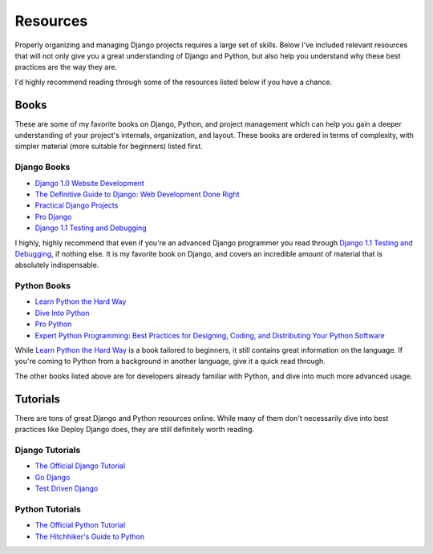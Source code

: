 Resources
---------

Properly organizing and managing Django projects requires a large set of
skills. Below I've included relevant resources that will not only give you a
great understanding of Django and Python, but also help you understand why
these best practices are the way they are.

I'd highly recommend reading through some of the resources listed below if you
have a chance.


Books
*****

These are some of my favorite books on Django, Python, and project management
which can help you gain a deeper understanding of your project's internals,
organization, and layout. These books are ordered in terms of complexity, with
simpler material (more suitable for beginners) listed first.


Django Books
^^^^^^^^^^^^

- `Django 1.0 Website Development
  <http://www.amazon.com/gp/product/1847196780/ref=as_li_ss_tl?ie=UTF8&tag=rdegges-20&linkCode=as2&camp=1789&creative=390957&creativeASIN=1847196780>`_
- `The Definitive Guide to Django: Web Development Done Right
  <http://www.amazon.com/gp/product/143021936X/ref=as_li_ss_tl?ie=UTF8&tag=rdegges-20&linkCode=as2&camp=1789&creative=390957&creativeASIN=143021936X>`_
- `Practical Django Projects
  <http://www.amazon.com/gp/product/1430219386/ref=as_li_ss_tl?ie=UTF8&tag=rdegges-20&linkCode=as2&camp=1789&creative=390957&creativeASIN=1430219386>`_
- `Pro Django
  <http://www.amazon.com/gp/product/1430210478/ref=as_li_ss_tl?ie=UTF8&tag=rdegges-20&linkCode=as2&camp=1789&creative=390957&creativeASIN=1430210478>`_
- `Django 1.1 Testing and Debugging
  <http://www.amazon.com/gp/product/1847197566/ref=as_li_ss_tl?ie=UTF8&tag=rdegges-20&linkCode=as2&camp=1789&creative=390957&creativeASIN=1847197566>`_

I highly, highly recommend that even if you're an advanced Django programmer
you read through `Django 1.1 Testing and Debugging
<http://www.amazon.com/gp/product/1847197566/ref=as_li_ss_tl?ie=UTF8&tag=rdegges-20&linkCode=as2&camp=1789&creative=390957&creativeASIN=1847197566>`_,
if nothing else. It is my favorite book on Django, and covers an incredible
amount of material that is absolutely indispensable.


Python Books
^^^^^^^^^^^^

- `Learn Python the Hard Way <http://learnpythonthehardway.org/>`_
- `Dive Into Python
  <href="http://www.amazon.com/gp/product/1590593561/ref=as_li_ss_tl?ie=UTF8&tag=rdegges-20&linkCode=as2&camp=1789&creative=390957&creativeASIN=1590593561>`_
- `Pro Python
  <http://www.amazon.com/gp/product/1430227575/ref=as_li_ss_tl?ie=UTF8&tag=rdegges-20&linkCode=as2&camp=1789&creative=390957&creativeASIN=1430227575>`_
- `Expert Python Programming: Best Practices for Designing, Coding, and Distributing Your Python Software
  <http://www.amazon.com/gp/product/184719494X/ref=as_li_ss_tl?ie=UTF8&tag=rdegges-20&linkCode=as2&camp=1789&creative=390957&creativeASIN=184719494X>`_

While `Learn Python the Hard Way <http://learnpythonthehardway.org/>`_ is a
book tailored to beginners, it still contains great information on the
language. If you're coming to Python from a background in another language,
give it a quick read through.

The other books listed above are for developers already familiar with Python,
and dive into much more advanced usage.


Tutorials
*********

There are tons of great Django and Python resources online. While many of them
don't necessarily dive into best practices like Deploy Django does, they are
still definitely worth reading.


Django Tutorials
^^^^^^^^^^^^^^^^

- `The Official Django Tutorial
  <https://docs.djangoproject.com/en/1.4/intro/tutorial01/>`_
- `Go Django <http://godjango.com/>`_
- `Test Driven Django <http://www.tdd-django-tutorial.com/>`_


Python Tutorials
^^^^^^^^^^^^^^^^

- `The Official Python Tutorial <http://docs.python.org/tutorial/>`_
- `The Hitchhiker's Guide to Python
  <http://docs.python-guide.org/en/latest/index.html>`_
